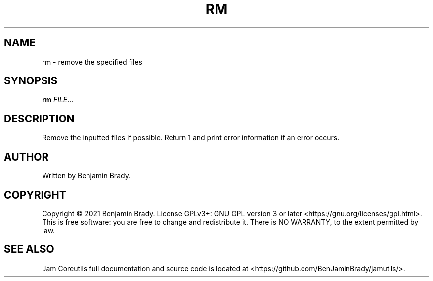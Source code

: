 .TH RM 1 rm
.SH NAME
rm - remove the specified files
.SH SYNOPSIS
.B rm
.IR FILE ...
.SH DESCRIPTION
Remove the inputted files if possible. Return 1
and print error information if an error occurs.
.SH AUTHOR
Written by Benjamin Brady.
.SH COPYRIGHT
Copyright \(co 2021 Benjamin Brady. License GPLv3+: GNU GPL version 3 or later
<https://gnu.org/licenses/gpl.html>. This is free software: you are free to
change and redistribute it. There is NO WARRANTY, to the extent permitted by
law.
.SH SEE ALSO
Jam Coreutils full documentation and source code is located at
<https://github.com/BenJaminBrady/jamutils/>.
